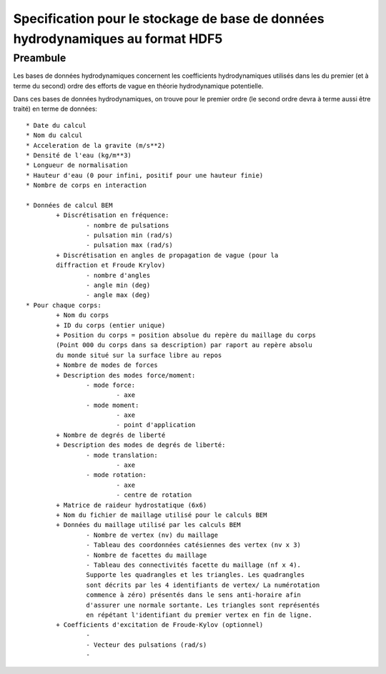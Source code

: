 

Specification pour le stockage de base de données hydrodynamiques au format HDF5
================================================================================


Preambule
---------

Les bases de données hydrodynamiques concernent les coefficients hydrodynamiques 
utilisés dans les du premier (et à terme du second) ordre des efforts de vague 
en théorie hydrodynamique potentielle.

Dans ces bases de données hydrodynamiques, on trouve pour le premier ordre 
(le second ordre devra à terme aussi être traité) en terme de données::

	* Date du calcul
	* Nom du calcul
	* Acceleration de la gravite (m/s**2)
	* Densité de l'eau (kg/m**3)
	* Longueur de normalisation
	* Hauteur d'eau (0 pour infini, positif pour une hauteur finie)
	* Nombre de corps en interaction
	
	* Données de calcul BEM
		+ Discrétisation en fréquence:
			- nombre de pulsations
			- pulsation min (rad/s)
			- pulsation max (rad/s)
		+ Discrétisation en angles de propagation de vague (pour la 
		diffraction et Froude Krylov)
			- nombre d'angles
			- angle min (deg)
			- angle max (deg)
	* Pour chaque corps:
		+ Nom du corps
		+ ID du corps (entier unique)
		+ Position du corps = position absolue du repère du maillage du corps 
		(Point 000 du corps dans sa description) par raport au repère absolu
		du monde situé sur la surface libre au repos
		+ Nombre de modes de forces
		+ Description des modes force/moment:
			- mode force:
				- axe
			- mode moment:
				- axe
				- point d'application
		+ Nombre de degrés de liberté
		+ Description des modes de degrés de liberté:
			- mode translation:
				- axe
			- mode rotation:
				- axe
				- centre de rotation
		+ Matrice de raideur hydrostatique (6x6)
		+ Nom du fichier de maillage utilisé pour le calculs BEM
		+ Données du maillage utilisé par les calculs BEM
			- Nombre de vertex (nv) du maillage
			- Tableau des coordonnées catésiennes des vertex (nv x 3)
			- Nombre de facettes du maillage
			- Tableau des connectivités facette du maillage (nf x 4). 
			Supporte les quadrangles et les triangles. Les quadrangles
			sont décrits par les 4 identifiants de vertex/ La numérotation 
			commence à zéro) présentés dans le sens anti-horaire afin 
			d'assurer une normale sortante. Les triangles sont représentés 
			en répétant l'identifiant du premier vertex en fin de ligne.
		+ Coefficients d'excitation de Froude-Kylov (optionnel)
			- 
			- Vecteur des pulsations (rad/s)
			- 
			
		

